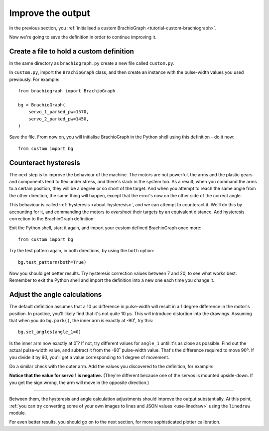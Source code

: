 Improve the output
==================

In the previous section, you :ref:`initialised a custom BrachioGraph <tutorial-custom-brachiograph>`.

Now we're going to save the definition in order to continue improving it.


Create a file to hold a custom definition
------------------------------------------------

In the same directory as ``brachiograph.py`` create a new file called ``custom.py``.

In ``custom.py``, import the ``BrachioGraph`` class, and then create an instance with the pulse-width values you used
previously. For example::

    from brachiograph import BrachioGraph

    bg = BrachioGraph(
        servo_1_parked_pw=1570,
        servo_2_parked_pw=1450,
    )

Save the file. From now on, you will initialise BrachioGraph in the Python shell using this definition - do it now::

    from custom import bg


Counteract hysteresis
---------------------

The next step is to improve the behaviour of the machine. The motors are not powerful, the arms and the plastic gears
and components tend to flex under stress, and there's slack in the system too. As a result, when you command the arms
to a certain position, they will be a degree or so short of the target. And when you attempt to reach the same angle
from the other direction, the same thing will happen, except that the error's now on the other side of the correct
angle.

This behaviour is called :ref:`hysteresis <about-hysteresis>`, and we can attempt to counteract it. We'll do this by
accounting for it, and commanding the motors to *overshoot* their targets by an equivalent distance. Add hysteresis
correction to the BrachioGraph definition:

..  code-block::
    :emphasize-lines: 6-7

    from brachiograph import BrachioGraph

    bg = BrachioGraph(
        servo_1_parked_pw=1570,
        servo_2_parked_pw=1450,
        hysteresis_correction_1=10,
        hysteresis_correction_2=10,
        )

Exit the Python shell, start it again, and import your custom defined BrachioGraph once more::

    from custom import bg

Try the test pattern again, in both directions, by using the ``both`` option::


    bg.test_pattern(both=True)

Now you should get better results. Try hysteresis correction values between 7 and 20, to see what works best. Remember
to exit the Python shell and import the definition into a new one each time you change it.


Adjust the angle calculations
---------------------------------

The default definition assumes that a 10 µs difference in pulse-width will result in a 1 degree difference in the
motor's position. In practice, you'll likely find that it's not quite 10 µs. This will introduce distortion into the
drawings. Assuming that when you do ``bg.park()``, the inner arm is exactly at -90˚, try this::

    bg.set_angles(angle_1=0)

Is the inner arm now exactly at 0˚? If not, try different values for ``angle_1`` until it's as close as possible.
Find out the actual pulse-width value, and subtract it from the -90˚ pulse-width value. That's the difference required
to move 90º. If you divide it by 90, you'll get a value corresponding to 1 degree of movement.

Do a similar check with the outer arm. Add the values you discovered to the definition, for example:

..  code-block::
    :emphasize-lines: 8-9

    from brachiograph import BrachioGraph

    bg = BrachioGraph(
        servo_1_parked_pw=1570,
        servo_2_parked_pw=1450,
        hysteresis_correction_1=10,
        hysteresis_correction_2=10,
        servo_1_degree_ms=-9.8,
        servo_2_degree_ms=10.1,
        )

**Notice that the value for servo 1 is negative.** (They're different because one of the servos is mounted upside-down.
If you get the sign wrong, the arm will move in the opposite direction.)

------------

Between them, the hysteresis and angle calculation adjustments should improve the output substantially. At this point,
:ref:`you can try converting some of your own images to lines and JSON values <use-linedraw>` using the ``linedraw``
module.

For even better results, you should go on to the next section, for more sophisticated plotter calibration.
